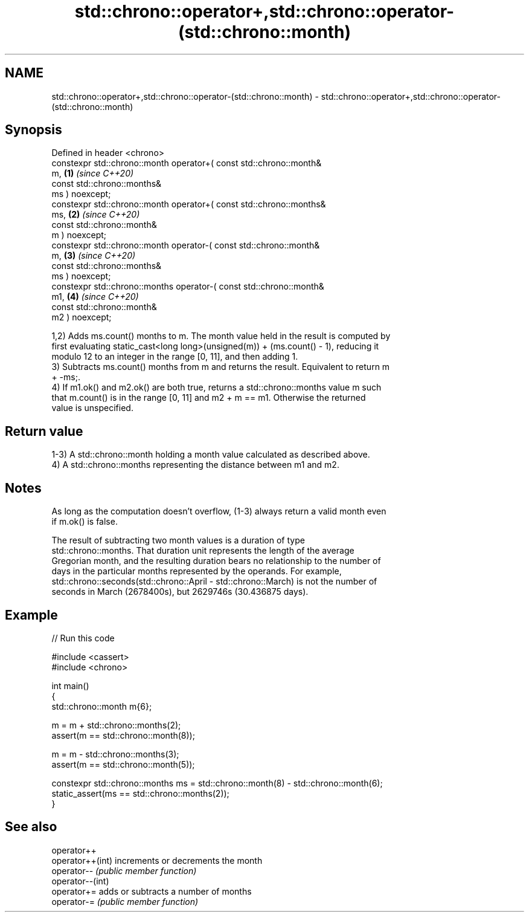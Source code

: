 .TH std::chrono::operator+,std::chrono::operator-(std::chrono::month) 3 "2024.06.10" "http://cppreference.com" "C++ Standard Libary"
.SH NAME
std::chrono::operator+,std::chrono::operator-(std::chrono::month) \- std::chrono::operator+,std::chrono::operator-(std::chrono::month)

.SH Synopsis
   Defined in header <chrono>
   constexpr std::chrono::month operator+( const std::chrono::month&
   m,                                                                 \fB(1)\fP \fI(since C++20)\fP
                                           const std::chrono::months&
   ms ) noexcept;
   constexpr std::chrono::month operator+( const std::chrono::months&
   ms,                                                                \fB(2)\fP \fI(since C++20)\fP
                                           const std::chrono::month&
   m ) noexcept;
   constexpr std::chrono::month operator-( const std::chrono::month&
   m,                                                                 \fB(3)\fP \fI(since C++20)\fP
                                           const std::chrono::months&
   ms ) noexcept;
   constexpr std::chrono::months operator-( const std::chrono::month&
   m1,                                                                \fB(4)\fP \fI(since C++20)\fP
                                            const std::chrono::month&
   m2 ) noexcept;

   1,2) Adds ms.count() months to m. The month value held in the result is computed by
   first evaluating static_cast<long long>(unsigned(m)) + (ms.count() - 1), reducing it
   modulo 12 to an integer in the range [0, 11], and then adding 1.
   3) Subtracts ms.count() months from m and returns the result. Equivalent to return m
   + -ms;.
   4) If m1.ok() and m2.ok() are both true, returns a std::chrono::months value m such
   that m.count() is in the range [0, 11] and m2 + m == m1. Otherwise the returned
   value is unspecified.

.SH Return value

   1-3) A std::chrono::month holding a month value calculated as described above.
   4) A std::chrono::months representing the distance between m1 and m2.

.SH Notes

   As long as the computation doesn't overflow, (1-3) always return a valid month even
   if m.ok() is false.

   The result of subtracting two month values is a duration of type
   std::chrono::months. That duration unit represents the length of the average
   Gregorian month, and the resulting duration bears no relationship to the number of
   days in the particular months represented by the operands. For example,
   std::chrono::seconds(std::chrono::April - std::chrono::March) is not the number of
   seconds in March (2678400s), but 2629746s (30.436875 days).

.SH Example


// Run this code

 #include <cassert>
 #include <chrono>

 int main()
 {
     std::chrono::month m{6};

     m = m + std::chrono::months(2);
     assert(m == std::chrono::month(8));

     m = m - std::chrono::months(3);
     assert(m == std::chrono::month(5));

     constexpr std::chrono::months ms = std::chrono::month(8) - std::chrono::month(6);
     static_assert(ms == std::chrono::months(2));
 }

.SH See also

   operator++
   operator++(int) increments or decrements the month
   operator--      \fI(public member function)\fP
   operator--(int)
   operator+=      adds or subtracts a number of months
   operator-=      \fI(public member function)\fP

